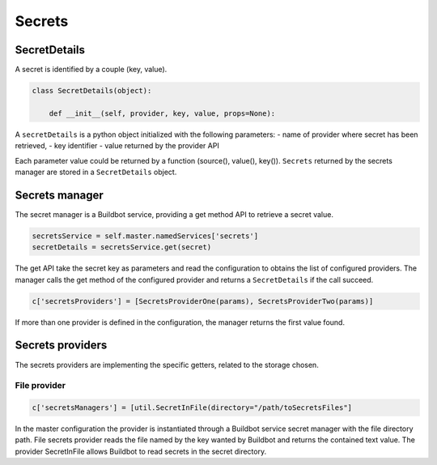 .. _secrets:

=======
Secrets
=======

SecretDetails
=============

A secret is identified by a couple (key, value).

.. code-block:: python

  class SecretDetails(object):

      def __init__(self, provider, key, value, props=None):

A ``secretDetails`` is a python object initialized with the following parameters:
- name of provider where secret has been retrieved,
- key identifier
- value returned by the provider API

Each parameter value could be returned by a function (source(), value(), key()).
``Secrets`` returned by the secrets manager are stored in a ``SecretDetails`` object.

Secrets manager
===============

The secret manager is a Buildbot service, providing a get method API to retrieve a secret value.

.. code-block:: python

    secretsService = self.master.namedServices['secrets']
    secretDetails = secretsService.get(secret)

The get API take the secret key as parameters and read the configuration to obtains the list of configured providers.
The manager calls the get method of the configured provider and returns a ``SecretDetails`` if the call succeed.

.. code-block:: python

  c['secretsProviders'] = [SecretsProviderOne(params), SecretsProviderTwo(params)]

If more than one provider is defined in the configuration, the manager returns the first value found.

Secrets providers
=================

The secrets providers are implementing the specific getters, related to the storage chosen.

File provider
`````````````

.. code-block:: python

    c['secretsManagers'] = [util.SecretInFile(directory="/path/toSecretsFiles"]

In the master configuration the provider is instantiated through a Buildbot service secret manager with the file directory path.
File secrets provider reads the file named by the key wanted by Buildbot and returns the contained text value.
The provider SecretInFile allows Buildbot to read secrets in the secret directory.
